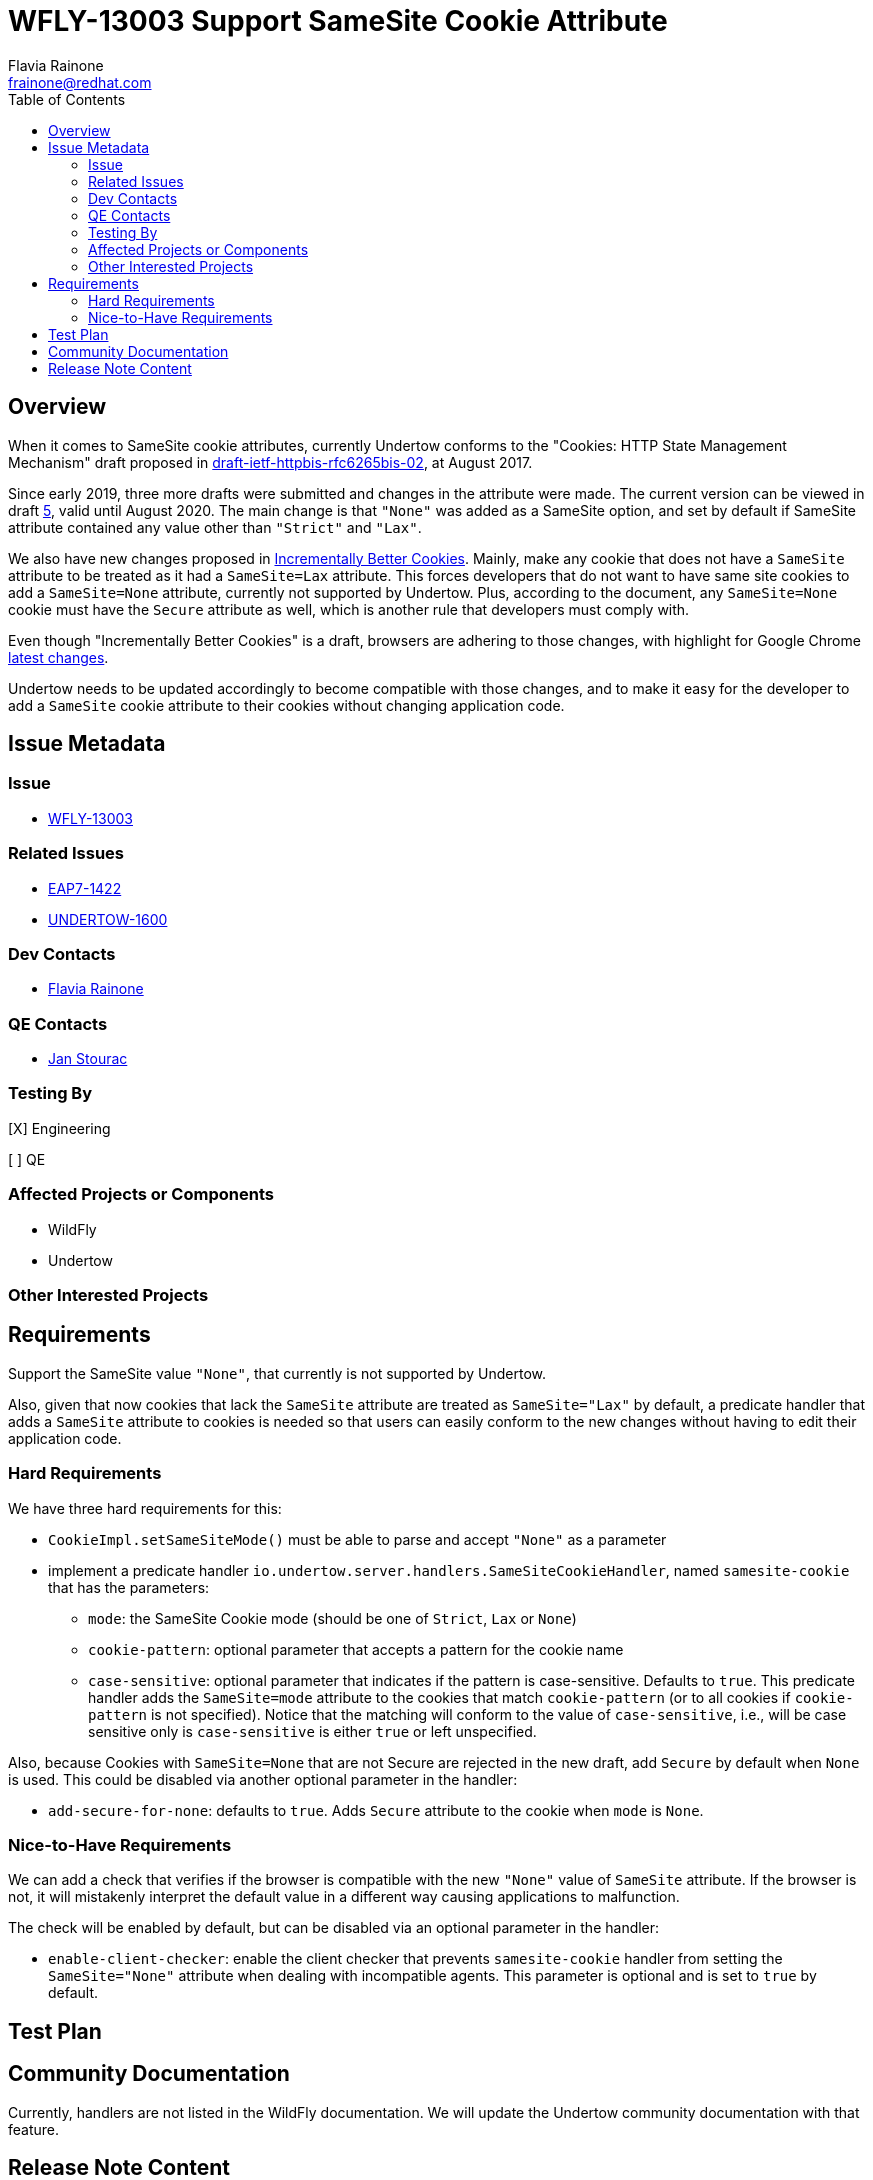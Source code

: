 = WFLY-13003 Support SameSite Cookie Attribute
:author:            Flavia Rainone
:email:             frainone@redhat.com
:toc:               left
:icons:             font
:idprefix:
:idseparator:       -

== Overview

When it comes to SameSite cookie attributes, currently Undertow conforms to the
"Cookies: HTTP State Management Mechanism" draft proposed in
https://tools.ietf.org/html/draft-ietf-httpbis-rfc6265bis-02[draft-ietf-httpbis-rfc6265bis-02],
at August 2017.

Since early 2019, three more drafts were submitted and changes in the attribute were made.
The current version can be viewed in draft https://tools.ietf.org/html/draft-ietf-httpbis-rfc6265bis-05[5],
valid until August 2020. The main change is that `"None"` was added as a SameSite option, and set
by default if SameSite attribute contained any value other than `"Strict"` and `"Lax"`.

We also have new changes proposed in https://tools.ietf.org/html/draft-west-cookie-incrementalism-00[Incrementally
Better Cookies]. Mainly, make any cookie that does not have a `SameSite` attribute to be
treated as it had a `SameSite=Lax` attribute. This forces developers that do not
want to have same site cookies to add a `SameSite=None` attribute, currently not
supported by Undertow. Plus, according to the document, any `SameSite=None` cookie
must have the `Secure` attribute as well, which is another rule that developers
must comply with.

Even though "Incrementally Better Cookies" is a draft, browsers are adhering to those changes, with highlight for
Google Chrome https://www.chromestatus.com/feature/5088147346030592[latest changes].

Undertow needs to be updated accordingly to become compatible with those changes, and
to make it easy for the developer to add a `SameSite` cookie attribute to their cookies
without changing application code.

== Issue Metadata

=== Issue

* https://issues.redhat.com/browse/WFLY-13003[WFLY-13003]

=== Related Issues

* https://issues.redhat.com/browse/EAP7-1422[EAP7-1422]
* https://issues.redhat.com/browse/UNDERTOW-1600[UNDERTOW-1600]

=== Dev Contacts

* mailto:{email}[{author}]

=== QE Contacts

* mailto:jstourac@redhat.com[Jan Stourac]

=== Testing By
// Put an x in the relevant field to indicate if testing will be done by Engineering or QE. 
// Discuss with QE during the Kickoff state to decide this
[X] Engineering

[ ] QE

=== Affected Projects or Components
* WildFly
* Undertow

=== Other Interested Projects

== Requirements

Support the SameSite value `"None"`, that currently is not supported by Undertow.

Also, given that now cookies that lack the `SameSite` attribute are treated as
`SameSite="Lax"` by default, a predicate handler that adds a `SameSite` attribute to cookies
is needed so that users can easily conform to the new changes without having to edit
their application code.

=== Hard Requirements

We have three hard requirements for this:

- `CookieImpl.setSameSiteMode()` must be able to parse and accept `"None"` as a parameter
- implement a predicate handler `io.undertow.server.handlers.SameSiteCookieHandler`, named `samesite-cookie` that has the parameters:
* `mode`: the SameSite Cookie mode (should be one of `Strict`, `Lax` or `None`)
* `cookie-pattern`: optional parameter that accepts a pattern for the cookie name
* `case-sensitive`: optional parameter that indicates if the pattern is case-sensitive. Defaults to `true`.
This predicate handler adds the `SameSite=mode` attribute to the cookies that match `cookie-pattern` (or to all cookies if
`cookie-pattern` is not specified). Notice that the matching will conform to the value of `case-sensitive`, i.e., will be case sensitive
only is `case-sensitive` is either `true` or left unspecified.

Also, because Cookies with `SameSite=None` that are not Secure are rejected in the new draft, add `Secure` by default when `None` is used.
This could be disabled via another optional parameter in the handler:

* `add-secure-for-none`: defaults to `true`. Adds `Secure` attribute to the cookie when `mode` is `None`.


=== Nice-to-Have Requirements

We can add a check that verifies if the browser is compatible with the new `"None"` value of `SameSite`
attribute. If the browser is not, it will mistakenly interpret the default value in a different way
causing applications to malfunction.

The check will be enabled by default, but can be disabled via an optional parameter
in the handler:

* `enable-client-checker`: enable the client checker that prevents `samesite-cookie`
handler from setting the `SameSite="None"` attribute when dealing with incompatible agents.
This parameter is optional and is set to `true` by default.


//=== Non-Requirements

//== Implementation Plan
////
Delete if not needed. The intent is if you have a complex feature which can 
not be delivered all in one go to suggest the strategy. If your feature falls 
into this category, please mention the Release Coordinators on the pull 
request so they are aware.
////
== Test Plan

== Community Documentation
Currently, handlers are not listed in the WildFly documentation. We will update the Undertow community
documentation with that feature.
////
Generally a feature should have documentation as part of the PR to wildfly master, or as a follow up PR if the feature is in wildfly-core. In some cases though the documentation belongs more in a component, or does not need any documentation. Indicate which of these will happen.
////
== Release Note Content
Added support for `SameSite="None"` cookie attributes and support for a new handler
that sets `SameSite` attributes on cookies specified by a cookie name pattern. With
this handler, web developers can remain compliant with latest changes in some browsers
without editing the application code.
////
Draft verbiage for up to a few sentences on the feature for inclusion in the
Release Note blog article for the release that first includes this feature. 
Example article: http://wildfly.org/news/2018/08/30/WildFly14-Final-Released/.
This content will be edited, so there is no need to make it perfect or discuss
what release it appears in.  "See Overview" is acceptable if the overview is
suitable. For simple features best covered as an item in a bullet-point list 
of features containing a few words on each, use "Bullet point: <The few words>" 
////
